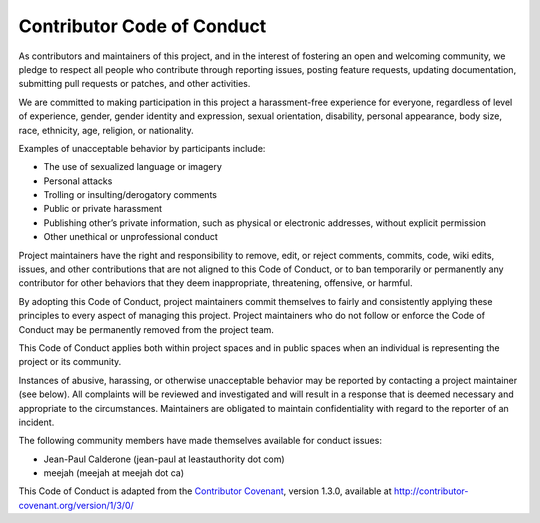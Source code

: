 Contributor Code of Conduct
===========================

As contributors and maintainers of this project, and in the interest of
fostering an open and welcoming community, we pledge to respect all
people who contribute through reporting issues, posting feature
requests, updating documentation, submitting pull requests or patches,
and other activities.

We are committed to making participation in this project a
harassment-free experience for everyone, regardless of level of
experience, gender, gender identity and expression, sexual orientation,
disability, personal appearance, body size, race, ethnicity, age,
religion, or nationality.

Examples of unacceptable behavior by participants include:

-  The use of sexualized language or imagery
-  Personal attacks
-  Trolling or insulting/derogatory comments
-  Public or private harassment
-  Publishing other’s private information, such as physical or
   electronic addresses, without explicit permission
-  Other unethical or unprofessional conduct

Project maintainers have the right and responsibility to remove, edit,
or reject comments, commits, code, wiki edits, issues, and other
contributions that are not aligned to this Code of Conduct, or to ban
temporarily or permanently any contributor for other behaviors that they
deem inappropriate, threatening, offensive, or harmful.

By adopting this Code of Conduct, project maintainers commit themselves
to fairly and consistently applying these principles to every aspect of
managing this project. Project maintainers who do not follow or enforce
the Code of Conduct may be permanently removed from the project team.

This Code of Conduct applies both within project spaces and in public
spaces when an individual is representing the project or its community.

Instances of abusive, harassing, or otherwise unacceptable behavior may
be reported by contacting a project maintainer (see below). All
complaints will be reviewed and investigated and will result in a
response that is deemed necessary and appropriate to the circumstances.
Maintainers are obligated to maintain confidentiality with regard to the
reporter of an incident.

The following community members have made themselves available for
conduct issues:

-  Jean-Paul Calderone (jean-paul at leastauthority dot com)
-  meejah (meejah at meejah dot ca)

This Code of Conduct is adapted from the `Contributor
Covenant <http://contributor-covenant.org>`__, version 1.3.0, available
at http://contributor-covenant.org/version/1/3/0/

